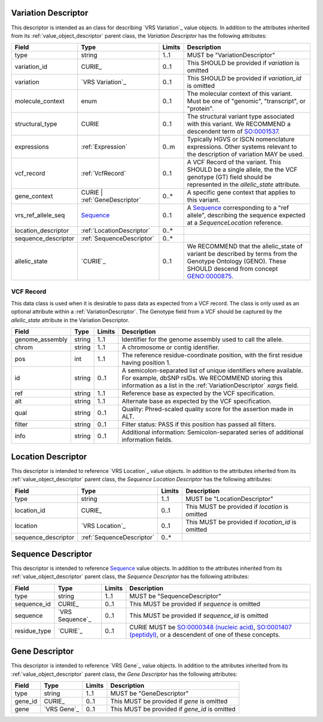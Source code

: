 .. _VariationDescriptor:

Variation Descriptor
####################
This descriptor is intended as an class for describing `VRS Variation`_ value objects.
In addition to the attributes inherited from its :ref:`value_object_descriptor`
parent class, the *Variation Descriptor* has the following attributes:

.. list-table::
   :class: clean-wrap
   :header-rows: 1
   :align: left
   :widths: auto

   *  - Field
      - Type
      - Limits
      - Description
   *  - type
      - string
      - 1..1
      - MUST be "VariationDescriptor"
   *  - variation_id
      - CURIE_
      - 0..1
      - This SHOULD be provided if `variation` is omitted
   *  - variation
      - `VRS Variation`_
      - 0..1
      - This SHOULD be provided if `variation_id` is omitted
   *  - molecule_context
      - enum
      - 0..1
      - The molecular context of this variant. Must be one of
        "genomic", "transcript", or "protein".
   *  - structural_type
      - CURIE
      - 0..1
      - The structural variant type associated with this variant.
        We RECOMMEND a descendent term of `SO:0001537`_.
   *  - expressions
      - :ref:`Expression`
      - 0..m
      - Typically HGVS or ISCN nomenclature expressions. Other systems
        relevant to the description of variation MAY be used.
   *  - vcf_record
      - :ref:`VcfRecord`
      - 0..1
      - A VCF Record of the variant. This SHOULD be a single allele, the
        the VCF genotype (GT) field should be represented in the
        `allelic_state` attribute.
   *  - gene_context
      - CURIE | :ref:`GeneDescriptor`
      - 0..*
      - A specific gene context that applies to this variant.
   *  - vrs_ref_allele_seq
      - `Sequence`_
      - 0..1
      - A `Sequence`_ corresponding to a "ref allele", describing the
        sequence expected at a `SequenceLocation` reference.
   *  - location_descriptor
      - :ref:`LocationDescriptor`
      - 0..*
      -
   *  - sequence_descriptor
      - :ref:`SequenceDescriptor`
      - 0..*
      -
   *  - allelic_state
      - `CURIE`_
      - 0..1
      - We RECOMMEND that the allelic_state of variant be described by terms from
        the Genotype Ontology (GENO). These SHOULD descend from concept `GENO:0000875`_.

.. _VcfRecord:

VCF Record
$$$$$$$$$$

This data class is used when it is desirable to pass data as expected from a VCF record.
The class is only used as an optional attribute within a :ref:`VariationDescriptor`.
The Genotype field from a VCF should be captured by the `allelic_state` attribute in
the Variation Descriptor.

.. list-table::
   :class: clean-wrap
   :header-rows: 1
   :align: left
   :widths: auto

   *  - Field
      - Type
      - Limits
      - Description
   *  - genome_assembly
      - string
      - 1..1
      - Identifier for the genome assembly used to call the allele.
   *  - chrom
      - string
      - 1..1
      - A chromosome or contig identifier.
   *  - pos
      - int
      - 1..1
      - The reference residue-coordinate position, with the first
        residue having position 1.
   *  - id
      - string
      - 0..1
      - A semicolon-separated list of unique identifiers where available.
        For example, dbSNP rsIDs. We RECOMMEND storing this information as
        a list in the :ref:`VariationDescriptor` `xargs` field.
   *  - ref
      - string
      - 1..1
      - Reference base as expected by the VCF specification.
   *  - alt
      - string
      - 1..1
      - Alternate base as expected by the VCF specification.
   *  - qual
      - string
      - 0..1
      - Quality: Phred-scaled quality score for the assertion made in ALT.
   *  - filter
      - string
      - 0..1
      - Filter status: PASS if this position has passed all filters.
   *  - info
      - string
      - 0..1
      - Additional information: Semicolon-separated series of additional
        information fields.

.. _SO:0001537: http://www.sequenceontology.org/browser/current_release/term/SO:0001537
.. _GENO:0000875: http://purl.obolibrary.org/obo/GENO_0000875

.. _LocationDescriptor:

Location Descriptor
###################

This descriptor is intended to reference `VRS Location`_ value objects.
In addition to the attributes inherited from its :ref:`value_object_descriptor`
parent class, the *Sequence Location Descriptor* has the following attributes:

.. list-table::
   :class: clean-wrap
   :header-rows: 1
   :align: left
   :widths: auto

   *  - Field
      - Type
      - Limits
      - Description
   *  - type
      - string
      - 1..1
      - MUST be "LocationDescriptor"
   *  - location_id
      - CURIE_
      - 0..1
      - This MUST be provided if `location` is omitted
   *  - location
      - `VRS Location`_
      - 0..1
      - This MUST be provided if `location_id` is omitted
   *  - sequence_descriptor
      - :ref:`SequenceDescriptor`
      - 0..*
      -

.. _SequenceDescriptor:

Sequence Descriptor
###################

This descriptor is intended to reference `Sequence`_ value objects.
In addition to the attributes inherited from its :ref:`value_object_descriptor`
parent class, the *Sequence Descriptor* has the following attributes:

.. list-table::
   :class: clean-wrap
   :header-rows: 1
   :align: left
   :widths: auto

   *  - Field
      - Type
      - Limits
      - Description
   *  - type
      - string
      - 1..1
      - MUST be "SequenceDescriptor"
   *  - sequence_id
      - CURIE_
      - 0..1
      - This MUST be provided if `sequence` is omitted
   *  - sequence
      - `VRS Sequence`_
      - 0..1
      - This MUST be provided if `sequence_id` is omitted
   *  - residue_type
      - `CURIE`_
      - 0..1
      - CURIE MUST be `SO:0000348 (nucleic acid)`_, `SO:0001407 (peptidyl)`_,
        or a descendent of one of these concepts.

.. _Sequence: https://vrs.ga4gh.org/en/latest/terms_and_model.html#sequence
.. _`SO:0000348 (nucleic acid)`: http://www.sequenceontology.org/browser/current_release/term/SO:0000348
.. _`SO:0001407 (peptidyl)`: http://www.sequenceontology.org/browser/current_release/term/SO:0001407

.. _GeneDescriptor:

Gene Descriptor
###############

This descriptor is intended to reference `VRS Gene`_ value objects.
In addition to the attributes inherited from its :ref:`value_object_descriptor`
parent class, the *Gene Descriptor* has the following attributes:

.. list-table::
   :class: clean-wrap
   :header-rows: 1
   :align: left
   :widths: auto

   *  - Field
      - Type
      - Limits
      - Description
   *  - type
      - string
      - 1..1
      - MUST be "GeneDescriptor"
   *  - gene_id
      - CURIE_
      - 0..1
      - This MUST be provided if `gene` is omitted
   *  - gene
      - `VRS Gene`_
      - 0..1
      - This MUST be provided if `gene_id` is omitted

.. _Gene: https://vrs.ga4gh.org/en/latest/terms_and_model.html#gene
